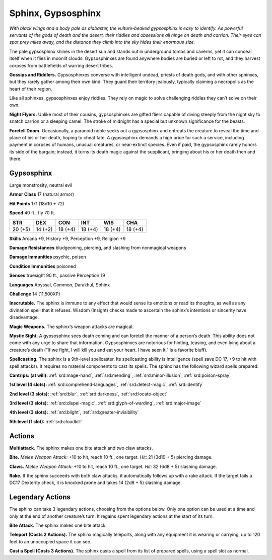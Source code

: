 
.. _tob:gypsosphinx:

Sphinx, Gypsosphinx
-------------------

*With black wings and a body pale as alabaster, the vulture-beaked
gypsosphinx is easy to identify. As powerful servants of the gods of
death and the desert, their riddles and obsessions all hinge on death
and carrion. Their eyes can spot prey miles away, and the distance
they climb into the sky hides their enormous size.*

The pale gypsosphinx shines in the desert sun and stands out
in underground tombs and caverns, yet it can conceal itself when
it flies in moonlit clouds. Gypsosphinxes are found anywhere
bodies are buried or left to rot, and they harvest corpses from
battlefields of warring desert tribes.

**Gossips and Riddlers.** Gypsosphinxes converse with
intelligent undead, priests of death gods, and with other
sphinxes, but they rarely gather among their own kind. They
guard their territory jealously, typically claiming a necropolis as
the heart of their region.

Like all sphinxes, gypsosphinxes enjoy riddles. They rely on
magic to solve challenging riddles they can’t solve on their own.

**Night Flyers.** Unlike most of their cousins, gypsosphinxes
are gifted fliers capable of diving steeply from the night sky to
snatch carrion or a sleeping camel. The stroke of midnight has a
special but unknown significance for the beasts.

**Foretell Doom.** Occasionally, a paranoid noble seeks out a
gypsosphinx and entreats the creature to reveal the time and
place of his or her death, hoping to cheat fate. A gypsosphinx
demands a high price for such a service, including payment in
corpses of humans, unusual creatures, or near-extinct species.
Even if paid, the gypsosphinx rarely honors its side of the
bargain; instead, it turns its death magic against the supplicant,
bringing about his or her death then and there.

Gypsosphinx
~~~~~~~~~~~

Large monstrosity, neutral evil

**Armor Class** 17 (natural armor)

**Hit Points** 171 (18d10 + 72)

**Speed** 40 ft., fly 70 ft.

+-----------+----------+-----------+-----------+-----------+-----------+
| STR       | DEX      | CON       | INT       | WIS       | CHA       |
+===========+==========+===========+===========+===========+===========+
| 20 (+5)   | 14 (+2)  | 18 (+4)   | 18 (+4)   | 18 (+4)   | 18 (+4)   |
+-----------+----------+-----------+-----------+-----------+-----------+

**Skills** Arcana +9, History +9, Perception +9, Religion +9

**Damage Resistances** bludgeoning, piercing, and slashing from
nonmagical weapons

**Damage Immunities** psychic, poison

**Condition Immunities** poisoned

**Senses** truesight 90 ft., passive Perception 19

**Languages** Abyssal, Common, Darakhul, Sphinx

**Challenge** 14 (11,500XP)

**Inscrutable.** The sphinx is immune to any effect that would
sense its emotions or read its thoughts, as well as any
divination spell that it refuses. Wisdom (Insight) checks made to
ascertain the sphinx’s intentions or sincerity have disadvantage.

**Magic Weapons.** The sphinx’s weapon attacks are magical.

**Mystic Sight.** A gypsosphinx sees death coming and can foretell
the manner of a person’s death. This ability does not come
with any urge to share that information. Gypsosphinxes are
notorious for hinting, teasing, and even lying about a creature’s
death (“If we fight, I will kill you and eat your heart. I have seen
it,” is a favorite bluff).

**Spellcasting.** The sphinx is a 9th-level spellcaster. Its
spellcasting ability is Intelligence (spell save DC 17, +9 to hit
with spell attacks). It requires no material components to cast
its spells. The sphinx has the following wizard spells prepared:

**Cantrips: (at will):** :ref:`srd:mage-hand`, :ref:`srd:mending`, :ref:`srd:minor-illusion`, :ref:`srd:poison-spray`

**1st level (4 slots):** :ref:`srd:comprehend-languages`, :ref:`srd:detect-magic`, :ref:`srd:identify`

**2nd level (3 slots):** :ref:`srd:blur`, :ref:`srd:darkness`, :ref:`srd:locate-object`

**3rd level (3 slots):** :ref:`srd:dispel-magic`, :ref:`srd:glyph-of-warding`, :ref:`srd:major-image`

**4th level (3 slots):** :ref:`srd:blight`, :ref:`srd:greater-invisibility`

**5th level (1 slot):** :ref:`srd:cloudkill`

Actions
~~~~~~~

**Multiattack.** The sphinx makes one bite attack and two claw
attacks.

**Bite.** *Melee Weapon Attack:* +10 to hit, reach 10 ft., one target.
*Hit:* 21 (3d10 + 5) piercing damage.

**Claws.** *Melee Weapon Attack:* +10 to hit, reach 10 ft., one target.
*Hit:* 32 (6d8 + 5) slashing damage.

**Rake.** If the sphinx succeeds with both claw attacks, it
automatically follows up with a rake attack. If the target fails a
DC17 Dexterity check, it is knocked prone and takes 14 (2d8 +
5) slashing damage.

Legendary Actions
~~~~~~~~~~~~~~~~~

The sphinx can take 3 legendary actions, choosing from the
options below. Only one option can be used at a time and only
at the end of another creature’s turn. It regains spent legendary
actions at the start of its turn.

**Bite Attack.** The sphinx makes one bite attack.

**Teleport (Costs 2 Actions).** The sphinx magically teleports,
along with any equipment it is wearing or carrying, up to 120
feet to an unoccupied space it can see.

**Cast a Spell (Costs 3 Actions).** The sphinx casts a spell from its
list of prepared spells, using a spell slot as normal.
